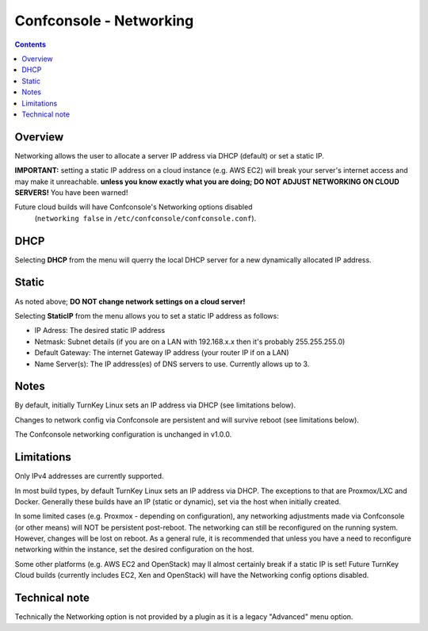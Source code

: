 Confconsole - Networking
========================

.. contents::

Overview
--------

Networking allows the user to allocate a server IP address via DHCP
(default) or set a static IP.

**IMPORTANT:** setting a static IP address on a cloud instance (e.g. AWS
EC2) will break your server's internet access and may make it unreachable.
**unless you know exactly what you are doing; DO NOT ADJUST NETWORKING ON
CLOUD SERVERS!** You have been warned!

Future cloud builds will have Confconsole's Networking options disabled
 (``networking false`` in ``/etc/confconsole/confconsole.conf``).

.. image:: ./images/02_confconsole_core_networking.png

DHCP
----

Selecting **DHCP** from the menu will querry the local DHCP server for a new
dynamically allocated IP address.

Static
------

As noted above; **DO NOT change network settings on a cloud server!**

Selecting **StaticIP** from the menu allows you to set a static IP address
as follows:

- IP Adress: The desired static IP address
- Netmask: Subnet details (if you are on a LAN with 192.168.x.x then
  it's probably 255.255.255.0)
- Default Gateway: The internet Gateway IP address (your router IP if on
  a LAN)
- Name Server(s): The IP address(es) of DNS servers to use. Currently
  allows up to 3.

Notes
-----

By default, initially TurnKey Linux sets an IP address via DHCP (see
limitations below).

Changes to network config via Confconsole are persistent and will
survive reboot (see limitations below).

The Confconsole networking configuration is unchanged in v1.0.0.

Limitations
-----------

Only IPv4 addresses are currently supported.

In most build types, by default TurnKey Linux sets an IP address via
DHCP. The exceptions to that are Proxmox/LXC and Docker. Generally these
builds have an IP (static or dynamic), set via the host when
initially created. 

In some limited cases (e.g. Proxmox - depending on configuration),
any networking adjustments made via Confconsole (or other means) will
NOT be persistent post-reboot. The networking can still be 
reconfigured on the running system. However, changes will be lost on
reboot. As a general rule, it is recommended that unless you have a need
to reconfigure networking within the instance, set the desired configuration
on the host.

Some other platforms (e.g. AWS EC2 and OpenStack) may ll almost certainly
break if a static IP is set! Future TurnKey Cloud builds (currently includes
EC2, Xen and OpenStack) will have the Networking config options disabled.

Technical note
--------------

Technically the Networking option is not provided by a plugin as it
is a legacy "Advanced" menu option.

